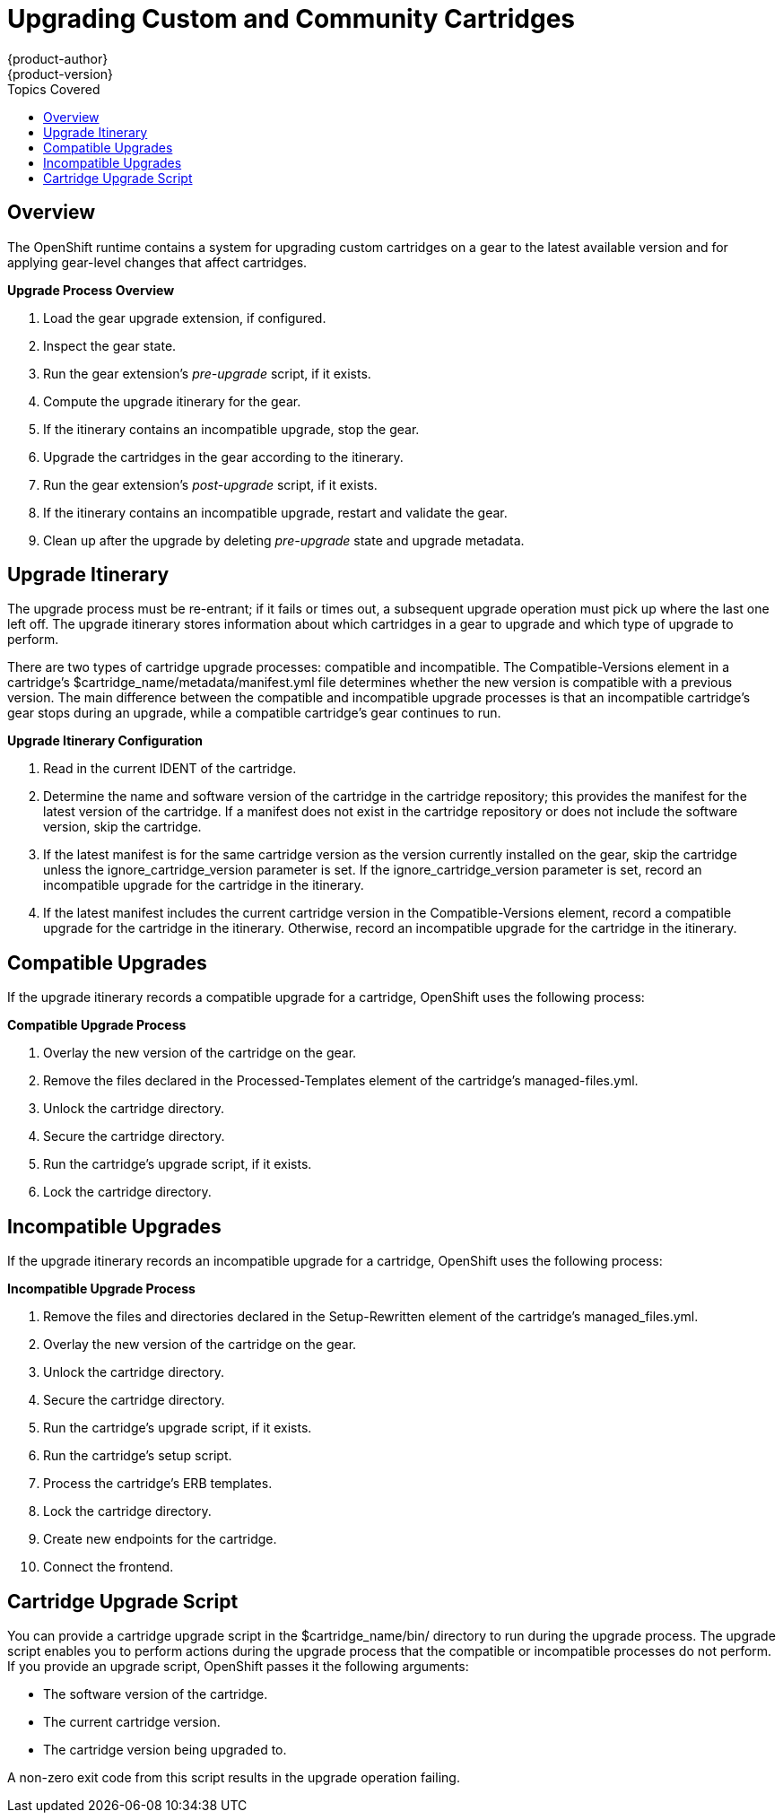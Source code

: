 = Upgrading Custom and Community Cartridges
{product-author}
{product-version}
:data-uri:
:icons:
:toc:
:toclevels: 1
:toc-placement!:
:toc-title: Topics Covered

toc::[]

== Overview
The OpenShift runtime contains a system for upgrading custom cartridges on a gear to the latest available version and for applying gear-level changes that affect cartridges.

ifdef::openshift-online[]
The +oo-admin-upgrade+ command provides the command line interface for the upgrade system and can upgrade all the gears in an OpenShift environment, all the gears on a node, or a single gear. This command queries the OpenShift broker to determine the locations of the gears to migrate and uses MCollective calls to trigger the upgrade for a gear.
endif::[]

ifdef::openshift-enterprise[]
The +oo-admin-upgrade+ command on the broker host provides the command line interface for the upgrade system and can upgrade all the gears in an environment, all the gears on a node, or a single gear. This command queries the OpenShift broker to determine the locations of the gears to migrate and uses MCollective calls to trigger the upgrade for a gear.
endif::[]

*Upgrade Process Overview*

.  Load the gear upgrade extension, if configured. 
.  Inspect the gear state. 
.  Run the gear extension's _pre-upgrade_ script, if it exists. 
.  Compute the upgrade itinerary for the gear. 
.  If the itinerary contains an incompatible upgrade, stop the gear. 
.  Upgrade the cartridges in the gear according to the itinerary. 
.  Run the gear extension's _post-upgrade_ script, if it exists. 
.  If the itinerary contains an incompatible upgrade, restart and validate the gear. 
.  Clean up after the upgrade by deleting _pre-upgrade_ state and upgrade metadata.

[[upgrade_itinerary]]
== Upgrade Itinerary
The upgrade process must be re-entrant; if it fails or times out, a subsequent upgrade operation must pick up where the last one left off. The upgrade itinerary stores information about which cartridges in a gear to upgrade and which type of upgrade to perform. 

There are two types of cartridge upgrade processes: compatible and incompatible. The [literal]#Compatible-Versions# element in a cartridge's [filename]#$cartridge_name/metadata/manifest.yml# file determines whether the new version is compatible with a previous version. The main difference between the compatible and incompatible upgrade processes is that an incompatible cartridge's gear stops during an upgrade, while a compatible cartridge's gear continues to run. 

*Upgrade Itinerary Configuration*

.  Read in the current [variable]#IDENT# of the cartridge. 
.  Determine the name and software version of the cartridge in the cartridge repository; this provides the manifest for the latest version of the cartridge. If a manifest does not exist in the cartridge repository or does not include the software version, skip the cartridge. 
.  If the latest manifest is for the same cartridge version as the version currently installed on the gear, skip the cartridge unless the [parameter]#ignore_cartridge_version# parameter is set. If the [parameter]#ignore_cartridge_version# parameter is set, record an incompatible upgrade for the cartridge in the itinerary. 
.  If the latest manifest includes the current cartridge version in the [literal]#Compatible-Versions# element, record a compatible upgrade for the cartridge in the itinerary. Otherwise, record an incompatible upgrade for the cartridge in the itinerary. 

[[compatible_upgrades]]
== Compatible Upgrades

If the upgrade itinerary records a compatible upgrade for a cartridge, OpenShift uses the following process: 

*Compatible Upgrade Process*

.  Overlay the new version of the cartridge on the gear. 
.  Remove the files declared in the [literal]#Processed-Templates# element of the cartridge's [filename]#managed-files.yml#. 
.  Unlock the cartridge directory. 
.  Secure the cartridge directory. 
.  Run the cartridge's +upgrade+ script, if it exists. 
.  Lock the cartridge directory. 

[[incompatible_upgrades]]
== Incompatible Upgrades
If the upgrade itinerary records an incompatible upgrade for a cartridge, OpenShift uses the following process: 

*Incompatible Upgrade Process*

.  Remove the files and directories declared in the [literal]#Setup-Rewritten# element of the cartridge's [filename]#managed_files.yml#. 
.  Overlay the new version of the cartridge on the gear. 
.  Unlock the cartridge directory. 
.  Secure the cartridge directory. 
.  Run the cartridge's +upgrade+ script, if it exists. 
.  Run the cartridge's +setup+ script. 
.  Process the cartridge's ERB templates. 
.  Lock the cartridge directory. 
.  Create new endpoints for the cartridge. 
.  Connect the frontend. 

[[cartridge_upgrade_script]]
== Cartridge Upgrade Script
You can provide a cartridge +upgrade+ script in the [filename]#$cartridge_name/bin/# directory to run during the upgrade process. The +upgrade+ script enables you to perform actions during the upgrade process that the compatible or incompatible processes do not perform. If you provide an +upgrade+ script, OpenShift passes it the following arguments: 


*  The software version of the cartridge. 
*  The current cartridge version. 
*  The cartridge version being upgraded to. 

A non-zero exit code from this script results in the upgrade operation failing. 

